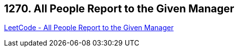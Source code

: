 == 1270. All People Report to the Given Manager

https://leetcode.com/problems/all-people-report-to-the-given-manager/[LeetCode - All People Report to the Given Manager]

